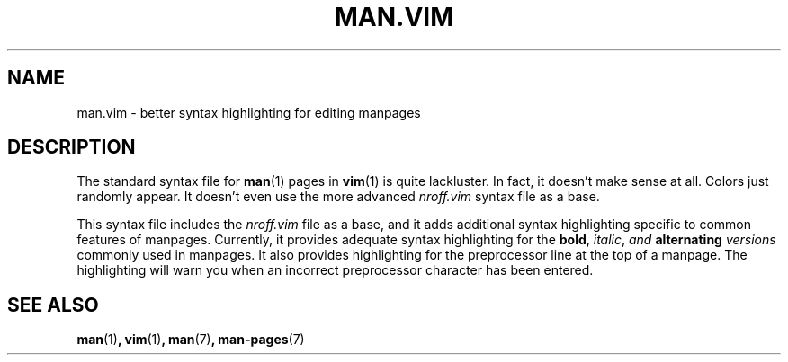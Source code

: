 .TH "MAN.VIM" 7 "May 2021" "" ""
.
.SH NAME
man.vim \- better syntax highlighting for editing manpages
.
.SH DESCRIPTION
The standard syntax file for
.BR man (1)
pages in
.BR vim (1)
is quite lackluster.
In fact, it doesn't make sense at all.
Colors just randomly appear.
It doesn't even use the more advanced
.I "nroff.vim"
syntax file as a base.

This syntax file includes the
.I "nroff.vim"
file as a base,
and it adds additional syntax highlighting specific to common features of
manpages.
Currently, it provides adequate syntax highlighting for the
.BR bold ,
.IR italic ,
.IB "and " "alternating " versions
commonly used in manpages.
It also provides highlighting for the preprocessor line at the top of a
manpage.
The highlighting will warn you when an incorrect preprocessor character has
been entered.
.
.SH SEE ALSO
.BR man (1) ,
.BR vim (1) ,
.BR man (7) ,
.BR man-pages (7)
